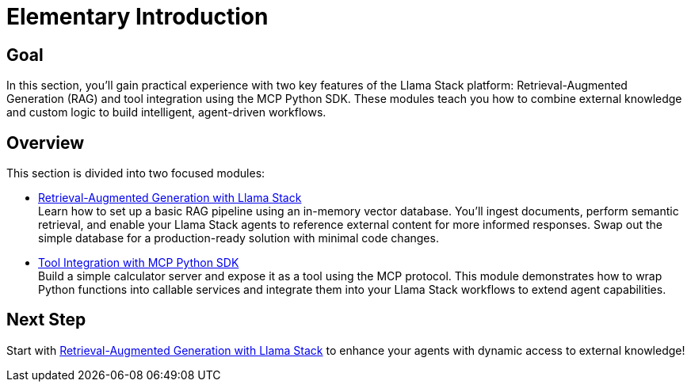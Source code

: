 = Elementary Introduction
:page-layout: lab
:experimental:

== Goal

In this section, you'll gain practical experience with two key features of the Llama Stack platform: Retrieval-Augmented Generation (RAG) and tool integration using the MCP Python SDK. These modules teach you how to combine external knowledge and custom logic to build intelligent, agent-driven workflows.

== Overview

This section is divided into two focused modules:

* xref:elementary-02-rag.adoc[Retrieval-Augmented Generation with Llama Stack] +
  Learn how to set up a basic RAG pipeline using an in-memory vector database. You'll ingest documents, perform semantic retrieval, and enable your Llama Stack agents to reference external content for more informed responses. Swap out the simple database for a production-ready solution with minimal code changes.

* xref:elementary-02-mcp-tools.adoc[Tool Integration with MCP Python SDK] +
  Build a simple calculator server and expose it as a tool using the MCP protocol. This module demonstrates how to wrap Python functions into callable services and integrate them into your Llama Stack workflows to extend agent capabilities.

== Next Step

Start with xref:elementary-02-rag.adoc[Retrieval-Augmented Generation with Llama Stack] to enhance your agents with dynamic access to external knowledge!

